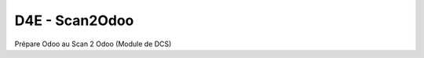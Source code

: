===============================
D4E - Scan2Odoo
===============================


Prépare Odoo au Scan 2 Odoo (Module de DCS)
